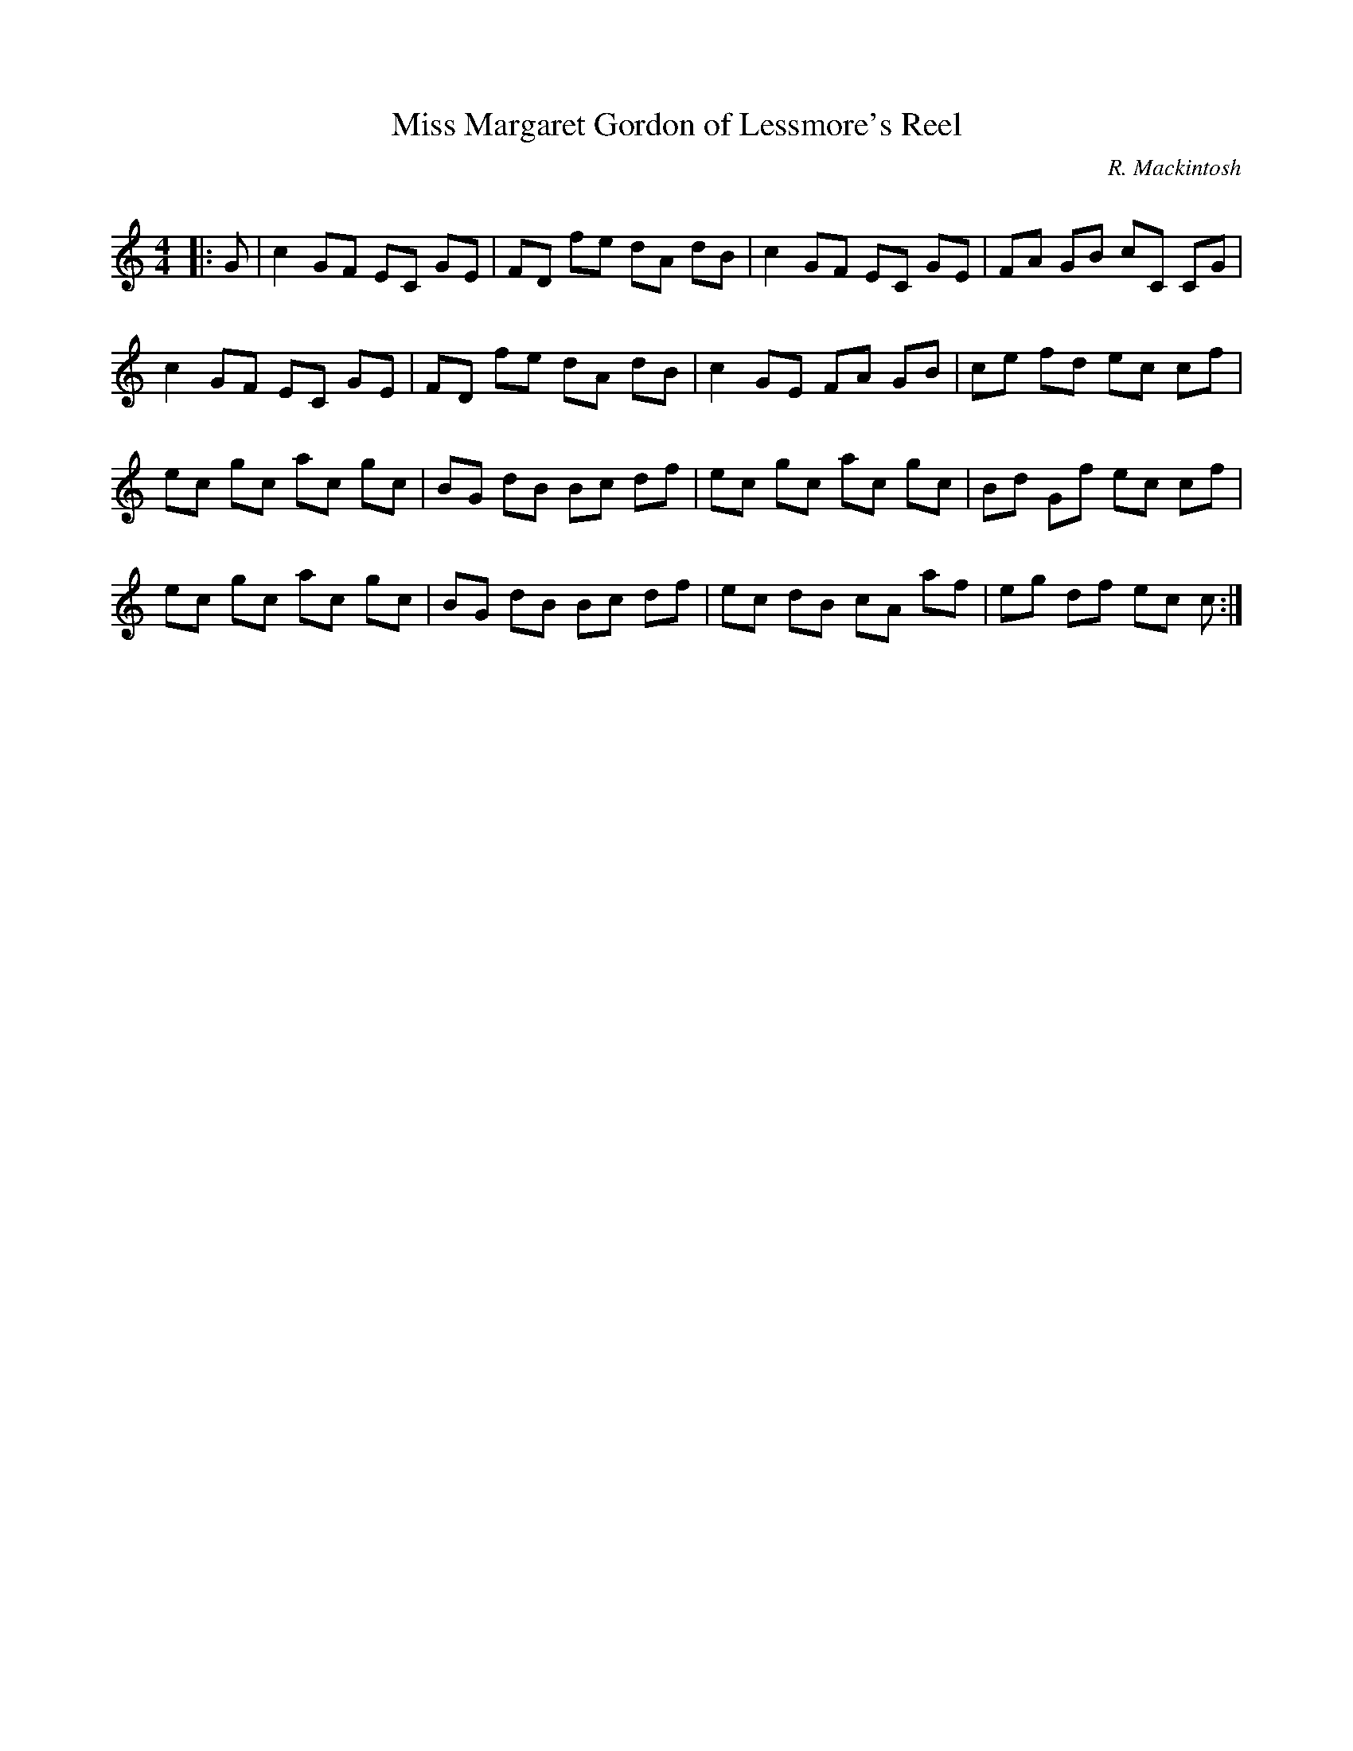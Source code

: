 X:1
T: Miss Margaret Gordon of Lessmore's Reel
C:R. Mackintosh
R:Reel
Q: 232
K:C
M:4/4
L:1/8
|:G|c2 GF EC GE|FD fe dA dB|c2 GF EC GE|FA GB cC CG|
c2 GF EC GE|FD fe dA dB|c2 GE FA GB|ce fd ec cf|
ec gc ac gc|BG dB Bc df|ec gc ac gc|Bd Gf ec cf|
ec gc ac gc|BG dB Bc df|ec dB cA af|eg df ec c:|
